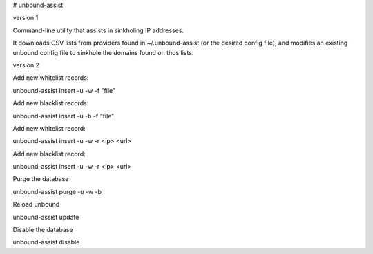 # unbound-assist

version 1

Command-line utility that assists in sinkholing IP addresses.

It downloads CSV lists from providers found in ~/.unbound-assist (or the desired config file), and modifies an existing unbound config file to sinkhole the domains found on thos lists.


version 2

Add new whitelist records:

unbound-assist insert -u -w -f "file"

Add new blacklist records:

unbound-assist insert -u -b -f "file"

Add new whitelist record:

unbound-assist insert -u -w -r <ip> <url>

Add new blacklist record:

unbound-assist insert -u -w -r <ip> <url>

Purge the database

unbound-assist purge -u -w -b

Reload unbound

unbound-assist update

Disable the database

unbound-assist disable
